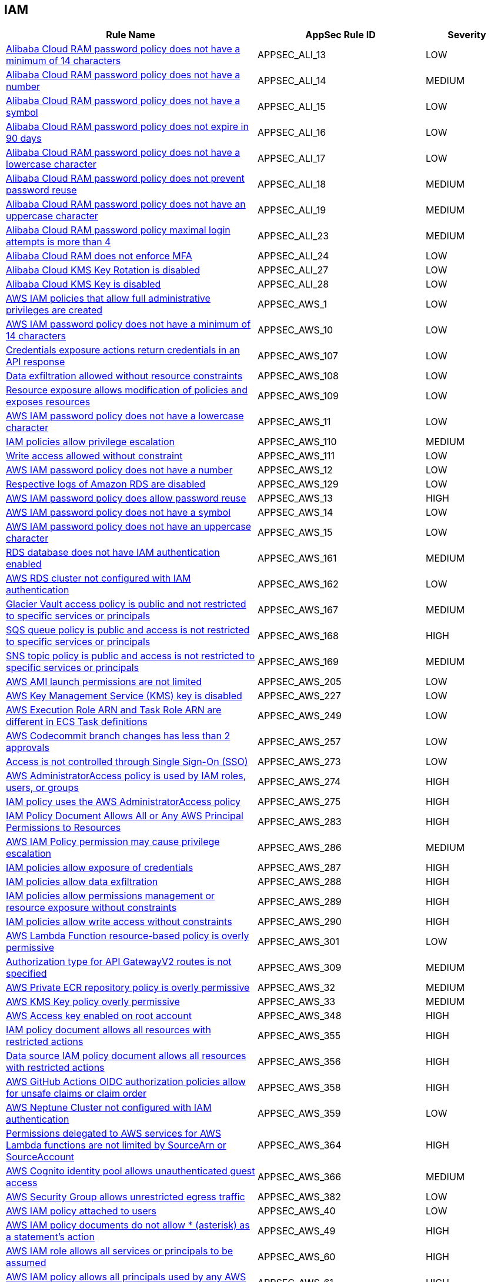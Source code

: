 == IAM

[cols="3,2,1",options="header"]
|===
|Rule Name |AppSec Rule ID |Severity

|xref:appsec-ali-13.adoc[Alibaba Cloud RAM password policy does not have a minimum of 14 characters] |APPSEC_ALI_13 |LOW
|xref:appsec-ali-14.adoc[Alibaba Cloud RAM password policy does not have a number] |APPSEC_ALI_14 |MEDIUM
|xref:appsec-ali-15.adoc[Alibaba Cloud RAM password policy does not have a symbol] |APPSEC_ALI_15 |LOW
|xref:appsec-ali-16.adoc[Alibaba Cloud RAM password policy does not expire in 90 days] |APPSEC_ALI_16 |LOW
|xref:appsec-ali-17.adoc[Alibaba Cloud RAM password policy does not have a lowercase character] |APPSEC_ALI_17 |LOW
|xref:appsec-ali-18.adoc[Alibaba Cloud RAM password policy does not prevent password reuse] |APPSEC_ALI_18 |MEDIUM
|xref:appsec-ali-19.adoc[Alibaba Cloud RAM password policy does not have an uppercase character] |APPSEC_ALI_19 |MEDIUM
|xref:appsec-ali-23.adoc[Alibaba Cloud RAM password policy maximal login attempts is more than 4] |APPSEC_ALI_23 |MEDIUM
|xref:appsec-ali-24.adoc[Alibaba Cloud RAM does not enforce MFA] |APPSEC_ALI_24 |LOW
|xref:appsec-ali-27.adoc[Alibaba Cloud KMS Key Rotation is disabled] |APPSEC_ALI_27 |LOW
|xref:appsec-ali-28.adoc[Alibaba Cloud KMS Key is disabled] |APPSEC_ALI_28 |LOW
|xref:appsec-aws-1.adoc[AWS IAM policies that allow full administrative privileges are created] |APPSEC_AWS_1 |LOW
|xref:appsec-aws-10.adoc[AWS IAM password policy does not have a minimum of 14 characters] |APPSEC_AWS_10 |LOW
|xref:appsec-aws-107.adoc[Credentials exposure actions return credentials in an API response] |APPSEC_AWS_107 |LOW
|xref:appsec-aws-108.adoc[Data exfiltration allowed without resource constraints] |APPSEC_AWS_108 |LOW
|xref:appsec-aws-109.adoc[Resource exposure allows modification of policies and exposes resources] |APPSEC_AWS_109 |LOW
|xref:appsec-aws-11.adoc[AWS IAM password policy does not have a lowercase character] |APPSEC_AWS_11 |LOW
|xref:appsec-aws-110.adoc[IAM policies allow privilege escalation] |APPSEC_AWS_110 |MEDIUM
|xref:appsec-aws-111.adoc[Write access allowed without constraint] |APPSEC_AWS_111 |LOW
|xref:appsec-aws-12.adoc[AWS IAM password policy does not have a number] |APPSEC_AWS_12 |LOW
|xref:appsec-aws-129.adoc[Respective logs of Amazon RDS are disabled] |APPSEC_AWS_129 |LOW
|xref:appsec-aws-13.adoc[AWS IAM password policy does allow password reuse] |APPSEC_AWS_13 |HIGH
|xref:appsec-aws-14.adoc[AWS IAM password policy does not have a symbol] |APPSEC_AWS_14 |LOW
|xref:appsec-aws-15.adoc[AWS IAM password policy does not have an uppercase character] |APPSEC_AWS_15 |LOW
|xref:appsec-aws-161.adoc[RDS database does not have IAM authentication enabled] |APPSEC_AWS_161 |MEDIUM
|xref:appsec-aws-162.adoc[AWS RDS cluster not configured with IAM authentication] |APPSEC_AWS_162 |LOW
|xref:appsec-aws-167.adoc[Glacier Vault access policy is public and not restricted to specific services or principals] |APPSEC_AWS_167 |MEDIUM
|xref:appsec-aws-168.adoc[SQS queue policy is public and access is not restricted to specific services or principals] |APPSEC_AWS_168 |HIGH
|xref:appsec-aws-169.adoc[SNS topic policy is public and access is not restricted to specific services or principals] |APPSEC_AWS_169 |MEDIUM
|xref:appsec-aws-205.adoc[AWS AMI launch permissions are not limited] |APPSEC_AWS_205 |LOW
|xref:appsec-aws-227.adoc[AWS Key Management Service (KMS) key is disabled] |APPSEC_AWS_227 |LOW
|xref:appsec-aws-249.adoc[AWS Execution Role ARN and Task Role ARN are different in ECS Task definitions] |APPSEC_AWS_249 |LOW
|xref:appsec-aws-257.adoc[AWS Codecommit branch changes has less than 2 approvals] |APPSEC_AWS_257 |LOW
|xref:appsec-aws-273.adoc[Access is not controlled through Single Sign-On (SSO)] |APPSEC_AWS_273 |LOW
|xref:appsec-aws-274.adoc[AWS AdministratorAccess policy is used by IAM roles, users, or groups] |APPSEC_AWS_274 |HIGH
|xref:appsec-aws-275.adoc[IAM policy uses the AWS AdministratorAccess policy] |APPSEC_AWS_275 |HIGH
|xref:appsec-aws-283.adoc[IAM Policy Document Allows All or Any AWS Principal Permissions to Resources] |APPSEC_AWS_283 |HIGH
|xref:appsec-aws-286.adoc[AWS IAM Policy permission may cause privilege escalation] |APPSEC_AWS_286 |MEDIUM
|xref:appsec-aws-287.adoc[IAM policies allow exposure of credentials] |APPSEC_AWS_287 |HIGH
|xref:appsec-aws-288.adoc[IAM policies allow data exfiltration] |APPSEC_AWS_288 |HIGH
|xref:appsec-aws-289.adoc[IAM policies allow permissions management or resource exposure without constraints] |APPSEC_AWS_289 |HIGH
|xref:appsec-aws-290.adoc[IAM policies allow write access without constraints] |APPSEC_AWS_290 |HIGH
|xref:appsec-aws-301.adoc[AWS Lambda Function resource-based policy is overly permissive] |APPSEC_AWS_301 |LOW
|xref:appsec-aws-309.adoc[Authorization type for API GatewayV2 routes is not specified] |APPSEC_AWS_309 |MEDIUM
|xref:appsec-aws-32.adoc[AWS Private ECR repository policy is overly permissive] |APPSEC_AWS_32 |MEDIUM
|xref:appsec-aws-33.adoc[AWS KMS Key policy overly permissive] |APPSEC_AWS_33 |MEDIUM
|xref:appsec-aws-348.adoc[AWS Access key enabled on root account] |APPSEC_AWS_348 |HIGH
|xref:appsec-aws-355.adoc[IAM policy document allows all resources with restricted actions] |APPSEC_AWS_355 |HIGH
|xref:appsec-aws-356.adoc[Data source IAM policy document allows all resources with restricted actions] |APPSEC_AWS_356 |HIGH
|xref:appsec-aws-358.adoc[AWS GitHub Actions OIDC authorization policies allow for unsafe claims or claim order] |APPSEC_AWS_358 |HIGH
|xref:appsec-aws-359.adoc[AWS Neptune Cluster not configured with IAM authentication] |APPSEC_AWS_359 |LOW
|xref:appsec-aws-364.adoc[Permissions delegated to AWS services for AWS Lambda functions are not limited by SourceArn or SourceAccount] |APPSEC_AWS_364 |HIGH
|xref:appsec-aws-366.adoc[AWS Cognito identity pool allows unauthenticated guest access] |APPSEC_AWS_366 |MEDIUM
|xref:appsec-aws-382.adoc[AWS Security Group allows unrestricted egress traffic] |APPSEC_AWS_382 |LOW
|xref:appsec-aws-40.adoc[AWS IAM policy attached to users] |APPSEC_AWS_40 |LOW
|xref:appsec-aws-49.adoc[AWS IAM policy documents do not allow * (asterisk) as a statement's action] |APPSEC_AWS_49 |HIGH
|xref:appsec-aws-60.adoc[AWS IAM role allows all services or principals to be assumed] |APPSEC_AWS_60 |HIGH
|xref:appsec-aws-61.adoc[AWS IAM policy allows all principals used by any AWS service from target account to assume role] |APPSEC_AWS_61 |HIGH
|xref:appsec-aws-62.adoc[AWS IAM policies that allow full "*-*" administrative privileges are created] |APPSEC_AWS_62 |HIGH
|xref:appsec-aws-63.adoc[AWS IAM policy documents allow * (asterisk) as a statement's action] |APPSEC_AWS_63 |HIGH
|xref:appsec-aws-7.adoc[AWS Customer Master Key (CMK) rotation is not enabled] |APPSEC_AWS_7 |LOW
|xref:appsec-aws-72.adoc[SQS policy allows all actions] |APPSEC_AWS_72 |LOW
|xref:appsec-aws-9.adoc[AWS IAM password policy does not expire in 90 days] |APPSEC_AWS_9 |LOW
|xref:appsec-azure-116.adoc[AKS does not use Azure policies add-on] |APPSEC_AZURE_116 |LOW
|xref:appsec-azure-125.adoc[Active Directory is not used for authentication for Service Fabric] |APPSEC_AZURE_125 |LOW
|xref:appsec-azure-137.adoc[Azure ACR admin account is enabled] |APPSEC_AZURE_137 |LOW
|xref:appsec-azure-138.adoc[Azure ACR enables anonymous image pulling] |APPSEC_AZURE_138 |LOW
|xref:appsec-azure-140.adoc[Azure CosmosDB does not have Local Authentication disabled] |APPSEC_AZURE_140 |LOW
|xref:appsec-azure-141.adoc[Azure Kubernetes Service (AKS) local admin account is enabled] |APPSEC_AZURE_141 |LOW
|xref:appsec-azure-16.adoc[App Service is not registered with an Azure Active Directory account] |APPSEC_AZURE_16 |MEDIUM
|xref:appsec-azure-176.adoc[Web PubSub Without Managed Identities] |APPSEC_AZURE_176 |MEDIUM
|xref:appsec-azure-181.adoc[Data Explorer Not Using Managed Identities] |APPSEC_AZURE_181 |MEDIUM
|xref:appsec-azure-184.adoc[App Configuration Using Local Authentication] |APPSEC_AZURE_184 |HIGH
|xref:appsec-azure-191.adoc[Azure Event Grid Topic Managed Identity Provider] |APPSEC_AZURE_191 |MEDIUM
|xref:appsec-azure-192.adoc[Azure Event Grid Topic Local Authentication Enabled] |APPSEC_AZURE_192 |MEDIUM
|xref:appsec-azure-194.adoc[Azure Event Grid Domain Managed Identity Provider is Disabled] |APPSEC_AZURE_194 |MEDIUM
|xref:appsec-azure-195.adoc[Azure Event Grid Domain Local Authentication Enabled] |APPSEC_AZURE_195 |MEDIUM
|xref:appsec-azure-202.adoc[Azure Service Bus Without Managed Identity Provider] |APPSEC_AZURE_202 |MEDIUM
|xref:appsec-azure-203.adoc[Azure Service Bus with Local Authentication Enabled] |APPSEC_AZURE_203 |LOW
|xref:appsec-azure-207.adoc[Azure Cognitive Search Without Managed Identities] |APPSEC_AZURE_207 |MEDIUM
|xref:appsec-azure-249.adoc[Azure GitHub Actions OIDC trust policy is insecurely configured] |APPSEC_AZURE_249 |HIGH
|xref:appsec-azure-39.adoc[Azure subscriptions with custom roles does not have minimum permissions] |APPSEC_AZURE_39 |HIGH
|xref:appsec-azure-5.adoc[Azure AKS enable role-based access control (RBAC) not enforced] |APPSEC_AZURE_5 |MEDIUM
|xref:appsec-azure-6.adoc[Azure AKS cluster configured with overly permissive API server access] |APPSEC_AZURE_6 |LOW
|xref:appsec-azure-71.adoc[Azure App Service Web app doesn't have a Managed Service Identity] |APPSEC_AZURE_71 |LOW
|xref:appsec-gcp-112.adoc[KMS policy allows public access] |APPSEC_GCP_112 |HIGH
|xref:appsec-gcp-113.adoc[IAM policy defines public access] |APPSEC_GCP_113 |HIGH
|xref:appsec-gcp-115.adoc[Basic roles utilized at the organization level] |APPSEC_GCP_115 |HIGH
|xref:appsec-gcp-116.adoc[Basic roles used at the folder level] |APPSEC_GCP_116 |MEDIUM
|xref:appsec-gcp-117.adoc[Project level utilization of basic roles] |APPSEC_GCP_117 |HIGH
|xref:appsec-gcp-118.adoc[IAM workload identity pool provider is not restricted] |APPSEC_GCP_118 |HIGH
|xref:appsec-gcp-125.adoc[GCP GitHub Actions OIDC trust policy is insecurely configured] |APPSEC_GCP_125 |HIGH
|xref:appsec-gcp-13.adoc[GCP Kubernetes engine clusters have client certificate disabled] |APPSEC_GCP_13 |LOW
|xref:appsec-gcp-24.adoc[GCP Kubernetes Engine Clusters have pod security policy disabled] |APPSEC_GCP_24 |LOW
|xref:appsec-gcp-30.adoc[GCP VM instance configured with default service account] |APPSEC_GCP_30 |LOW
|xref:appsec-gcp-31.adoc[GCP VM instance using a default service account with Cloud Platform access scope] |APPSEC_GCP_31 |MEDIUM
|xref:appsec-gcp-41.adoc[GCP IAM user are assigned Service Account User or Service Account Token creator roles at project level] |APPSEC_GCP_41 |HIGH
|xref:appsec-gcp-42.adoc[GCP IAM Service account does have admin privileges] |APPSEC_GCP_42 |HIGH
|xref:appsec-gcp-44.adoc[Roles impersonate or manage Service Accounts used at folder level] |APPSEC_GCP_44 |HIGH
|xref:appsec-gcp-45.adoc[Roles impersonate or manage Service Accounts used at organizational level] |APPSEC_GCP_45 |HIGH
|xref:appsec-gcp-46.adoc[Default Service Account is used at project level] |APPSEC_GCP_46 |HIGH
|xref:appsec-gcp-47.adoc[Default Service Account is used at organization level] |APPSEC_GCP_47 |HIGH
|xref:appsec-gcp-48.adoc[Default Service Account is used at folder level] |APPSEC_GCP_48 |HIGH
|xref:appsec-gcp-49.adoc[GCP IAM primitive roles are in use] |APPSEC_GCP_49 |LOW
|xref:appsec-gcp-65.adoc[Kubernetes RBAC users are not managed with Google Groups for GKE] |APPSEC_GCP_65 |LOW
|xref:appsec-gcp-66.adoc[GCP Kubernetes Engine Clusters have binary authorization disabled] |APPSEC_GCP_66 |LOW
|xref:appsec-gcp-7.adoc[GCP Kubernetes Engine Clusters have Legacy Authorization enabled] |APPSEC_GCP_7 |LOW
|xref:appsec-git-5.adoc[GitHub pull request configurations defined in Terraform have less than 2 approvals] |APPSEC_GIT_5 |MEDIUM
|xref:appsec-git-6.adoc[GitHub repository defined in Terraform does not have GPG signatures for all commits] |APPSEC_GIT_6 |LOW
|xref:appsec-glb-1.adoc[Gitlab project defined in Terraform requires fewer than 2 approvals] |APPSEC_GLB_1 |MEDIUM
|xref:appsec-glb-2.adoc[Gitlab branch protection rules defined in Terraform allow force push] |APPSEC_GLB_2 |MEDIUM
|xref:appsec-glb-4.adoc[Gitlab project defined in Terraform does not require signed commits] |APPSEC_GLB_4 |LOW
|xref:appsec-k8s-102.adoc[The --etcd-cafile argument is not set appropriately] |APPSEC_K8S_102 |HIGH
|xref:appsec-k8s-108.adoc[The --use-service-account-credentials argument for controller managers is not set to True] |APPSEC_K8S_108 |HIGH
|xref:appsec-k8s-110.adoc[The --service-account-private-key-file argument for controller managers is not set appropriately] |APPSEC_K8S_110 |HIGH
|xref:appsec-k8s-111.adoc[The --root-ca-file argument for controller managers is not set appropriately] |APPSEC_K8S_111 |HIGH
|xref:appsec-k8s-112.adoc[The RotateKubeletServerCertificate argument for controller managers is not set to True] |APPSEC_K8S_112 |MEDIUM
|xref:appsec-k8s-117.adoc[The --client-cert-auth argument is not set to True] |APPSEC_K8S_117 |MEDIUM
|xref:appsec-k8s-121.adoc[The --peer-client-cert-auth argument is not set to True] |APPSEC_K8S_121 |HIGH
|xref:appsec-k8s-138.adoc[The --anonymous-auth argument is not set to False for Kubelet] |APPSEC_K8S_138 |MEDIUM
|xref:appsec-k8s-139.adoc[The --authorization-mode argument is set to AlwaysAllow for API server] |APPSEC_K8S_139 |LOW
|xref:appsec-k8s-140.adoc[The --client-ca-file argument for API Servers is not set appropriately] |APPSEC_K8S_140 |LOW
|xref:appsec-k8s-149.adoc[The --rotate-certificates argument is set to false] |APPSEC_K8S_149 |HIGH
|xref:appsec-k8s-155.adoc[Kubernetes ClusterRoles that grant control over validating or mutating admission webhook configurations are not minimized] |APPSEC_K8S_155 |HIGH
|xref:appsec-k8s-156.adoc[Kubernetes ClusterRoles that grant permissions to approve CertificateSigningRequests are not minimized] |APPSEC_K8S_156 |HIGH
|xref:appsec-k8s-157.adoc[Kubernetes Roles and ClusterRoles that grant permissions to bind RoleBindings or ClusterRoleBindings are not minimized] |APPSEC_K8S_157 |MEDIUM
|xref:appsec-k8s-158.adoc[Kubernetes Roles and ClusterRoles that grant permissions to escalate Roles or ClusterRole are not minimized] |APPSEC_K8S_158 |MEDIUM
|xref:appsec-k8s-35.adoc[Secrets used as environment variables] |APPSEC_K8S_35 |LOW
|xref:appsec-k8s-38.adoc[Service account tokens are not mounted where necessary] |APPSEC_K8S_38 |LOW
|xref:appsec-k8s-41.adoc[Default service accounts are actively used] |APPSEC_K8S_41 |LOW
|xref:appsec-k8s-42.adoc[Default Kubernetes service accounts are actively used by bounding to a role or cluster role] |APPSEC_K8S_42 |LOW
|xref:appsec-k8s-49.adoc[Wildcard use is not minimized in Roles and ClusterRoles] |APPSEC_K8S_49 |MEDIUM
|xref:appsec-k8s-5.adoc[Containers run with AllowPrivilegeEscalation based on Pod Security Policy setting] |APPSEC_K8S_5 |MEDIUM
|xref:appsec-k8s-68.adoc[The --anonymous-auth argument is not set to False for API server] |APPSEC_K8S_68 |LOW
|xref:appsec-k8s-69.adoc[The --basic-auth-file argument is Set] |APPSEC_K8S_69 |LOW
|xref:appsec-k8s-70.adoc[The --token-auth-file argument is Set] |APPSEC_K8S_70 |LOW
|xref:appsec-k8s-72.adoc[The --kubelet-client-certificate and --kubelet-client-key arguments are not set appropriately] |APPSEC_K8S_72 |HIGH
|xref:appsec-k8s-73.adoc[The --kubelet-certificate-authority argument is not set appropriately] |APPSEC_K8S_73 |HIGH
|xref:appsec-k8s-74.adoc[The --authorization-mode argument is set to AlwaysAllow for Kubelet] |APPSEC_K8S_74 |MEDIUM
|xref:appsec-k8s-75.adoc[The --authorization-mode argument does not include node] |APPSEC_K8S_75 |MEDIUM
|xref:appsec-k8s-77.adoc[The --authorization-mode argument does not include RBAC] |APPSEC_K8S_77 |LOW
|xref:appsec-k8s-81.adoc[The admission control plugin SecurityContextDeny is set if PodSecurityPolicy is used] |APPSEC_K8S_81 |LOW
|xref:appsec-k8s-82.adoc[The admission control plugin ServiceAccount is not set] |APPSEC_K8S_82 |LOW
|xref:appsec-k8s-84.adoc[The admission control plugin PodSecurityPolicy is not set] |APPSEC_K8S_84 |LOW
|xref:appsec-k8s-85.adoc[The admission control plugin NodeRestriction is not set] |APPSEC_K8S_85 |MEDIUM
|xref:appsec-k8s-96.adoc[The --service-account-lookup argument is not set to true] |APPSEC_K8S_96 |HIGH
|xref:appsec-k8s-97.adoc[The --service-account-key-file argument is not set appropriately] |APPSEC_K8S_97 |MEDIUM
|xref:appsec-oci-11.adoc[OCI IAM password policy for local (non-federated) users does not have a lowercase character] |APPSEC_OCI_11 |MEDIUM
|xref:appsec-oci-12.adoc[OCI IAM password policy for local (non-federated) users does not have a number] |APPSEC_OCI_12 |MEDIUM
|xref:appsec-oci-13.adoc[OCI IAM password policy for local (non-federated) users does not have a symbol] |APPSEC_OCI_13 |MEDIUM
|xref:appsec-oci-14.adoc[OCI IAM password policy for local (non-federated) users does not have an uppercase character] |APPSEC_OCI_14 |MEDIUM
|xref:appsec-oci-18.adoc[OCI IAM password policy for local (non-federated) users does not have minimum 14 characters] |APPSEC_OCI_18 |MEDIUM
|xref:appsec2-aws-14.adoc[AWS IAM group not in use] |APPSEC2_AWS_14 |LOW
|xref:appsec2-aws-21.adoc[Not all IAM users are members of at least one IAM group] |APPSEC2_AWS_21 |LOW
|xref:appsec2-aws-22.adoc[IAM User has access to the console] |APPSEC2_AWS_22 |MEDIUM
|xref:appsec2-aws-40.adoc[AWS IAM policy allows full administrative privileges] |APPSEC2_AWS_40 |MEDIUM
|xref:appsec2-aws-41.adoc[AWS EC2 Instance IAM Role not enabled] |APPSEC2_AWS_41 |LOW
|xref:appsec2-aws-43.adoc[AWS S3 buckets are accessible to any authenticated user] |APPSEC2_AWS_43 |MEDIUM
|xref:appsec2-aws-46.adoc[AWS Cloudfront Distribution with S3 have Origin Access set to disabled] |APPSEC2_AWS_46 |LOW
|xref:appsec2-aws-52.adoc[AWS OpenSearch Fine-grained access control is disabled] |APPSEC2_AWS_52 |LOW
|xref:appsec2-aws-56.adoc[The AWS Managed IAMFullAccess IAM policy should not be used] |APPSEC2_AWS_56 |HIGH
|xref:appsec2-aws-64.adoc[A Policy is not Defined for KMS Key] |APPSEC2_AWS_64 |MEDIUM
|xref:appsec2-azure-27.adoc[Azure SQL server not configured with Active Directory admin authentication] |APPSEC2_AZURE_27 |LOW
|xref:appsec2-azure-30.adoc[Azure Container Instance not configured with the managed identity] |APPSEC2_AZURE_30 |LOW
|xref:appsec2-azure-35.adoc[Azure Recovery Services vault is not configured with managed identity] |APPSEC2_AZURE_35 |LOW
|xref:appsec2-azure-36.adoc[Azure Automation account is not configured with managed identity] |APPSEC2_AZURE_36 |LOW
|xref:appsec2-azure-40.adoc[Azure Storage account configured with Shared Key authorization] |APPSEC2_AZURE_40 |LOW
|xref:appsec2-azure-41.adoc[Azure Storage account not configured with SAS expiration policy] |APPSEC2_AZURE_41 |LOW
|xref:appsec2-azure-47.adoc[Anonymous blob access configured in Azure storage account] |APPSEC2_AZURE_47 |MEDIUM
|xref:appsec2-azure-7.adoc[Azure SQL servers which doesn't have Azure Active Directory admin configured] |APPSEC2_AZURE_7 |LOW
|xref:appsec2-gcp-1.adoc[GCP Kubernetes Engine Cluster Nodes have default Service account for Project access] |APPSEC2_GCP_1 |LOW
|xref:appsec2-gcp-3.adoc[There are not only GCP-managed service account keys for each service account] |APPSEC2_GCP_3 |LOW
|xref:appsec2-gcp-7.adoc[A MySQL database instance allows anyone to connect with administrative privileges] |APPSEC2_GCP_7 |LOW
|xref:appsec2-ibm-3.adoc[IBM Cloud API key creation is not restricted in account settings in Terraform] |APPSEC2_IBM_3 |MEDIUM
|xref:appsec2-ibm-4.adoc[IBM Cloud Multi-Factor Authentication (MFA) not enabled at the account level in Terraform] |APPSEC2_IBM_4 |MEDIUM
|xref:appsec2-ibm-5.adoc[IBM Cloud Service ID creation is not restricted in account settings in Terraform] |APPSEC2_IBM_5 |MEDIUM
|xref:appsec2-k8s-1.adoc[RoleBinding should not allow privilege escalation to a ServiceAccount or Node on other RoleBinding] |APPSEC2_K8S_1 |HIGH
|xref:appsec2-k8s-2.adoc[Granting `create` permissions to `nodes/proxy` or `pods/exec` sub resources allows potential privilege escalation] |APPSEC2_K8S_2 |HIGH
|xref:appsec2-k8s-3.adoc[No ServiceAccount/Node should have `impersonate` permissions for groups/users/service-accounts] |APPSEC2_K8S_3 |HIGH
|xref:appsec2-k8s-4.adoc[ServiceAccounts and nodes that can modify services/status may set the `status.loadBalancer.ingress.ip` field to exploit the unfixed CVE-2020-8554 and launch MiTM attacks against the cluster] |APPSEC2_K8S_4 |MEDIUM
|xref:appsec2-k8s-5.adoc[No ServiceAccount/Node should be able to read all secrets] |APPSEC2_K8S_5 |HIGH
|xref:appsec2-oci-1.adoc[OCI tenancy administrator users are associated with API keys] |APPSEC2_OCI_1 |MEDIUM
|===

